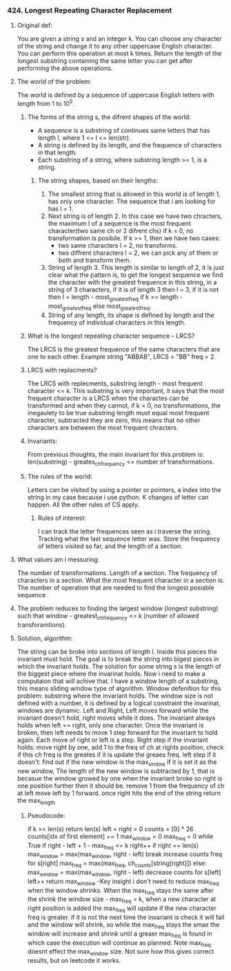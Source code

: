 *** 424. Longest Repeating Character Replacement
#+DATE: <2025-10-14 Tue>
#+DATE: <2025-10-23 Thu> edit date
**** Original def:
You are given a string s and an integer k. You can choose any character of the string and change it to any other uppercase English character.
You can perform this operation at most k times.
Return the length of the longest substring containing the same letter you can get after performing the above operations.

**** The world of the problem:
The world is defined by a sequence of uppercase English letters with length from 1 to 10^5.


***** The forms of the string s, the difrent shapes of the world:
- A sequence is a substring of continues same letters that has length l, where 1 <= l <= len(str).
- A string is defined by its length, and the frequence of characters in that length.
- Each substring of a string, where substring length >= 1, is a string.
  
****** The string shapes, based on their lengths:
1. The smallest string that is allowed in this world is of length 1, has only one character. The sequence that i am looking for has l = 1.
2. Next string is of length 2. In this case we have two chracters, the maximum l of a sequence is the most frequent character(two same ch or 2 difrent chs) if k = 0, no transformation is posibile.
   If k >= 1, then we have two cases:
   - two same characters l = 2, no transforms.
   - two diffrent characters l = 2, we can pick any of them or both and transform them.
3. String of length 3. This length is similar to length of 2, it is just clear what the pattern is, to get the longest sequence we find the character with the greatest frequence in this string, in a string of 3 characters, if it is of length 3 then l = 3, if it is not then l = length - most_greatest_freq if k >= length - most_greatest_freq else most_greatest_freq.
4. String of any length, its shape is defined by length and the frequency of individual characters in this length.

***** What is the longest repeating character sequence - LRCS?
The LRCS is the greatest frequence of the same characters that are one to each other. Example string "ABBAB", LRCS = "BB" freq = 2.
***** LRCS with replacments?
The LRCS with replecments, substring length - most frequent character <= k. This substring is very important, it says that the most frequent character is a LRCS when the charactes can be transformed and when they cannot, if k = 0, no transformations, the inegaulety to be true substring length must equal most frequent character, subtracted they are zero, this means that no other characters are between the most frequent chracters.     
***** Invariants:
From previous thoughts, the main invariant for this problem is:
len(substring) - greates_ch_frequency <= number of transformations.

***** The rules of the world:
Letters can be visited by using a pointer or pointers, a index into the string in my case because i use python.
K changes of letter can happen.
All the other rules of CS apply.
****** Rules of interest:
I can track the letter frequences seen as i traverse the string.
Tracking what the last sequence letter was.
Store the frequency of letters visited so far, and the length of a section.

**** What values am i messuring:
The number of transformations.
Length of a section.
The frequency of characters in a section.
What the most frequent character in a section is.
The number of operation that are needed to find the longest posiable sequence.

**** The problem reduces to finding the largest window (longest substring) such that window - greatest_ch_frequency <= k (number of allowed transforamtions).
**** Solution, algorithm:
The string can be broke into sections of length l. Inside this pieces the invariant must hold. The goal is to break the string into bigest pieces in
which the invariant holds.
The solution for some string s is the length of the biggest piece where the invarinat holds.
Now i need to make a computaion that will achive that.
I have a window length of a substring, this means sliding window type of algorithm.
Window defenition for this problem: substring where the invariant holds.
The window size is not defined with a number, it is defined by a logical constraint the invarinat, windows are dynamic.
Left and Right, Left moves forward while the invariant doesn't hold, right moves while it does. The invariant always holds when left == right, only one character.
Once the invariant is broken, then left needs to move 1 step forward for the invariant to hold again.
Each move of right or left is a step.
Right step if the invariant holds:
move right by one, add 1 to the freq of ch at rights position, check if this ch freq is the greates if it is update the greaes freq.
left step if it doesn't:
find out if the new window is the max_sindow if it is set it as the new window, The length of the new window is subtracted by 1, that is becasue the window growed by one when the invariant broke so right is one position further then it should be.
remove 1 from the frequency of ch at left
move left by 1 forward.
once right hits the end of the string return the max_length
***** Pseudocode:
if k >= len(s)
        return len(s)
left = right = 0
counts = [0] * 26
counts[idx of first element] += 1
max_window = 0
max_freq = 0
while True
        if right - left + 1 - max_freq <= k
                right++
                if right == len(s)
                        max_window = max(max_window, right - left)
                        break
                increase counts freq for s[right]
                max_freq = max(max_freq, ch_counts[string[right]])
        else:
          max_window = max(max_window, right - left)
          decrease counts for s[left]
          left++
return max_window
-Key insight i don't need to reduce max_freq when the window shrinks. When the max_freq stays the same after the shrink the window size - max_freq = k, when a new character at right position is added the max_freq will update if the new character freq is greater. if it is not the next time the invariant is check it will fail and the window will shrink, so while the max_freq stays the smae the window will increase and shrink until a greaer max_freq is found in which case the execution will continue as planned. Note max_freq doesnt effect the max_window size. Not sure how this gives correct results, but on leetcode it works.  
